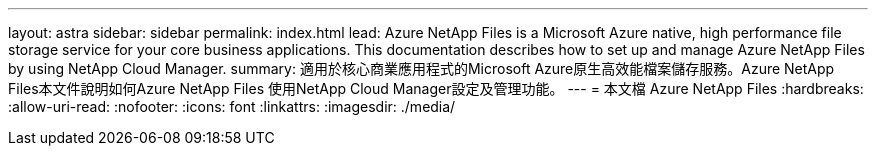 ---
layout: astra 
sidebar: sidebar 
permalink: index.html 
lead: Azure NetApp Files is a Microsoft Azure native, high performance file storage service for your core business applications. This documentation describes how to set up and manage Azure NetApp Files by using NetApp Cloud Manager. 
summary: 適用於核心商業應用程式的Microsoft Azure原生高效能檔案儲存服務。Azure NetApp Files本文件說明如何Azure NetApp Files 使用NetApp Cloud Manager設定及管理功能。 
---
= 本文檔 Azure NetApp Files
:hardbreaks:
:allow-uri-read: 
:nofooter: 
:icons: font
:linkattrs: 
:imagesdir: ./media/



